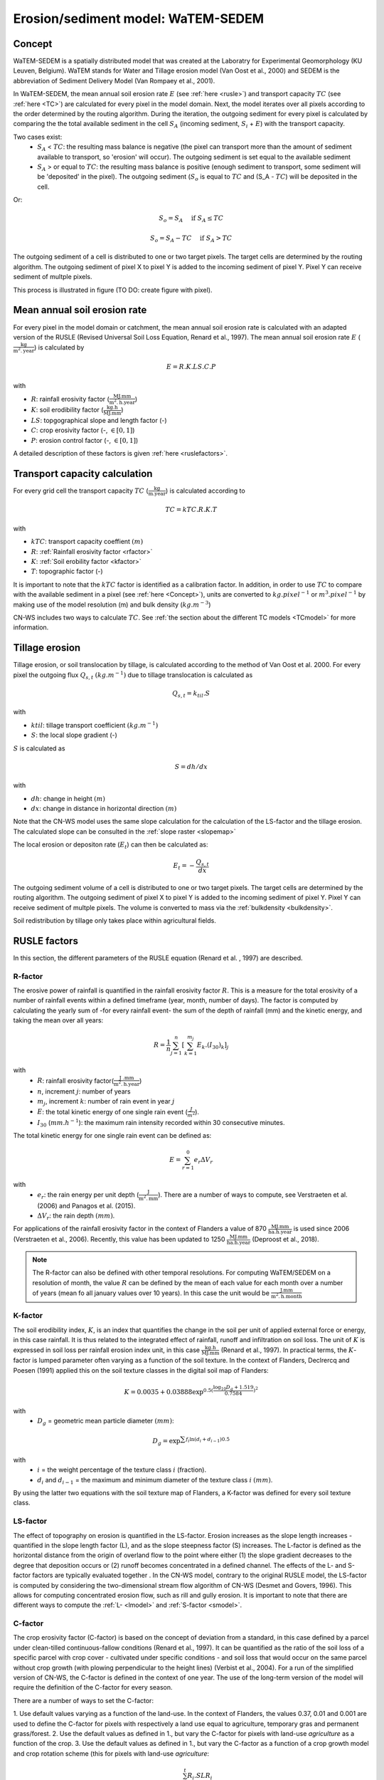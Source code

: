 .. _WS:

###################################
Erosion/sediment model: WaTEM-SEDEM
###################################

.. _Concept:

Concept
=======

WaTEM-SEDEM is a spatially distributed model that was created at the
Laboratry for Experimental Geomorphology (KU Leuven, Belgium). WaTEM stands
for Water and Tillage erosion model (Van Oost et al., 2000) and SEDEM is
the abbreviation of Sediment Delivery Model (Van Rompaey et al., 2001).

In WaTEM-SEDEM, the mean annual soil erosion rate :math:`E` (see
:ref:`here <rusle>`) and transport capacity :math:`TC` (see :ref:`here <TC>`)
are calculated for every pixel in the model domain. Next, the model iterates
over all pixels according to the order determined by the routing algorithm.
During the iteration, the outgoing sediment for every pixel is calculated by
comparing the the total available sediment in the cell :math:`S_A` (incoming
sediment, :math:`S_i` + :math:`E`) with the transport capacity.

Two cases exist:
 - :math:`S_A` < :math:`TC`: the resulting mass balance is negative (the
   pixel can transport more than the amount of sediment available to
   transport, so 'erosion' will occur). The outgoing sediment is set equal
   to the available sediment
 - :math:`S_A` > or equal to :math:`TC`: the resulting mass balance is
   positive (enough sediment to transport, some sediment will be 'deposited'
   in the pixel). The outgoing sediment (:math:`S_o` is equal to :math:`TC`
   and (S_A - :math:`TC`) will be deposited in the cell.

Or:

.. math::
        S_o = S_A \quad\text{ if } S_A \leq TC

.. math::
        S_o = S_A-TC \quad\text{ if } S_A>TC

The outgoing sediment of a cell is distributed to one or two target pixels.
The target cells are determined by the routing algorithm. The outgoing
sediment of pixel X to pixel Y is added to the incoming sediment of pixel Y.
Pixel Y can receive sediment of multple pixels.

This process is illustrated in figure (TO DO: create figure with pixel).

.. _rusle:

Mean annual soil erosion rate
=============================

For every pixel in the model domain or catchment, the mean annual soil
erosion rate is calculated with an adapted version of the RUSLE (Revised
Universal Soil Loss Equation, Renard et al., 1997). The mean annual soil
erosion rate :math:`E` (:math:`\frac{\text{kg}}{\text{m}^{2}.\text{year}}`) is
calculated by

.. math::
    E = R.K.LS.C.P

with

- :math:`R`: rainfall erosivity factor (:math:`\frac{\text{MJ.mm}}{\text{m}^2.\text{h.year}}`)
- :math:`K`: soil erodibility factor (:math:`\frac{\text{kg.h}}{\text{MJ.mm}}`)
- :math:`LS`: topgographical slope and length factor (-)
- :math:`C`: crop erosivity factor (-, :math:`\in [0,1]`)
- :math:`P`: erosion control factor (-, :math:`\in [0,1]`)

A detailed description of these factors is given :ref:`here <ruslefactors>`.

.. _TC:

Transport capacity calculation
==============================

For every grid cell the transport capacity :math:`TC`
(:math:`\frac{\text{kg}}{\text{m.year}}`) is calculated according to

.. math::
    TC = kTC.R.K.T

with

- :math:`kTC`: transport capacity coeffient :math:`(m)`
- :math:`R`: :ref:`Rainfall erosivity factor <rfactor>`
- :math:`K`: :ref:`Soil erobility factor <kfactor>`
- :math:`T`: topographic factor (-)

It is important to note that the :math:`kTC` factor is identified as a
calibration factor. In addition, in order to use :math:`TC` to compare with the
available sediment in a pixel (see :ref:`here <Concept>`), units are converted
to :math:`kg.pixel^{-1}` or
:math:`m^3.pixel^{-1}` by making use of the model resolution
(m) and bulk density (:math:`kg.m^{-3}`)

CN-WS includes two ways to calculate :math:`TC`. See
:ref:`the section about the different TC models <TCmodel>` for more information.

.. _tillageerosionmodel:

Tillage erosion
===============

Tillage erosion, or soil translocation by tillage, is calculated according to
the method of Van Oost et al. 2000. For every pixel the outgoing flux
:math:`Q_{s,t}` :math:`(kg.m^{-1})`  due to tillage translocation is calculated as

.. math::
    Q_{s,t} = k_{til}.S

with

- :math:`ktil`: tillage transport coefficient :math:`(kg.m^{-1})`
- :math:`S`: the local slope gradient (-)

:math:`S` is calculated as

.. math::
    S = dh/dx

with

- :math:`dh`: change in height :math:`(m)`
- :math:`dx`: change in distance in horizontal direction :math:`(m)`

Note that the CN-WS model uses the same slope calculation for the calculation
of the LS-factor and the tillage erosion. The calculated slope can be consulted
in the :ref:`slope raster <slopemap>`

The local erosion or depositon rate (:math:`E_t`) can then be calculated as:

.. math::
    E_t = - \frac{Q_{s,t}}{dx}

The outgoing sediment volume of a cell is distributed to one or two target pixels.
The target cells are determined by the routing algorithm. The outgoing
sediment of pixel X to pixel Y is added to the incoming sediment of pixel Y.
Pixel Y can receive sediment of multple pixels. The volume is converted to mass
via the :ref:`bulkdensity <bulkdensity>`.

Soil redistribution by tillage only takes place within agricultural fields.

.. _ruslefactors:

RUSLE factors
=============

In this section, the different parameters of the RUSLE equation (Renard et al.
, 1997) are described.

.. _rfactor:

R-factor
########
The erosive power of rainfall is quantified in the rainfall erosivity factor
:math:`R`. This is a measure for the total erosivity of a number of rainfall
events within a defined timeframe (year, month, number of days). The factor
is computed by calculating the yearly sum of -for every rainfall event- the
sum of the depth of rainfall (mm) and the kinetic energy, and taking the
mean over all years:

.. math::

    R = \frac{1}{n}\sum_{j=1}^{n}[\sum_{k=1}^{m_j}E_k.(I_{30})_k]_j

with
 - :math:`R`: rainfall erosivity factor(:math:`\frac{\text{J
   .mm}}{\text{m}^2.\text{h.year}}`)
 - :math:`n`, increment :math:`j`: number of years
 - :math:`m_j`, increment :math:`k`: number of rain event in year :math:`j`
 - :math:`E`: the total kinetic energy of one single rain event
   (:math:`\frac{J}{m^2}`).
 - :math:`I_{30}` (:math:`mm.h^{-1}`): the maximum rain intensity
   recorded within 30 consecutive minutes.

The total kinetic energy for one single rain event can be defined as:


.. math::

    E = \sum_{r=1}^0 e_r \Delta V_r

with
 - :math:`e_r`: the rain energy per unit depth
   (:math:`\frac{\text{J}}{\text{m}^{2}.\text{mm}}`). There are a number of
   ways to compute, see Verstraeten et al. (2006) and Panagos et al. (2015).
 - :math:`\Delta V_r`: the rain depth :math:`(mm)`.

For applications of the rainfall erosivity factor in the context of Flanders
a value of 870 :math:`\frac{\text{MJ.mm}}{\text{ha.h.year}}` is used since
2006 (Verstraeten et al., 2006). Recently, this value has been updated to
1250 :math:`\frac{\text{MJ.mm}}{\text{ha.h.year}}` (Deproost et al., 2018).

.. note::
    The R-factor can also be defined with other temporal resolutions.
    For computing WaTEM/SEDEM on a resolution of month, the value :math:`R` can
    be defined by the mean of each value for each month over a number of years
    (mean fo all january values over 10 years). In this case the unit would be
    :math:`\frac{\text{J.mm}}{\text{m}^2.\text{h.month}}`

.. _kfactor:

K-factor
########

The soil erodibility index, :math:`K`,  is an index that quantifies the
change in the soil per unit of applied external force or energy, in this
case rainfall. It is thus related to the integrated effect of rainfall,
runoff and infiltration on soil loss. The unit of :math:`K` is expressed in
soil loss per rainfall erosion index unit, in this case
:math:`\frac{\text{kg.h}}{\text{MJ.mm}}` (Renard et al., 1997). In
practical terms, the :math:`K`-factor is lumped parameter often  varying as
a function of the soil texture. In the context of Flanders,  Declrercq and
Poesen (1991) applied this on the soil texture classes in the digital soil
map of Flanders:

.. math::

    K  = 0.0035 + 0.03888 \exp^{0.5(\frac{\log_{10}{D_g}+1.519}{0.7584})^2}

with
 - :math:`D_g` =  geometric mean particle diameter :math:`(mm)`:

.. math::

    D_g = \exp^{\sum{f_i \ln(d_i+d_{i-1})0.5}}

with
 - :math:`i` = the weight percentage of the texture class :math:`i` (fraction).
 - :math:`d_i` and :math:`d_{i-1}` = the maximum and minimum diameter of the
   texture class :math:`i` :math:`(mm)`.

By using the latter two equations with the soil texture map of Flanders, a
K-factor was defined for every soil texture class.

.. _lsfactor:

LS-factor
#########

The effect of topography on erosion is quantified in the LS-factor. Erosion
increases as the slope length increases - quantified in the slope length
factor (L), and as the slope steepness factor (S) increases. The L-factor is
defined as the horizontal distance from the origin of overland flow to the
point where either (1) the slope gradient decreases to the degree that
deposition occurs or (2) runoff becomes concentrated in a defined channel.
The effects of the L- and S-factor factors are typically evaluated together
. In the CN-WS model, contrary to the original RUSLE model, the LS-factor is
computed by considering the two-dimensional stream flow algorithm of CN-WS
(Desmet and Govers, 1996). This allows for computing concentrated erosion
flow, such as rill and gully erosion. It is important to note that there are
different ways to compute the :ref:`L- <lmodel>` and :ref:`S-factor <smodel>`.

.. _cfactor:

C-factor
########

The crop erosivity factor (C-factor) is based on the concept of deviation
from a standard, in this case defined by a parcel under clean-tilled
continuous-fallow conditions (Renard et al., 1997). It can be quantified
as the ratio of the soil loss of a specific parcel with crop cover -
cultivated under specific conditions - and soil loss that would occur on the
same parcel without crop growth (with plowing perpendicular to the
height lines) (Verbist et al., 2004). For a run of the simplified version of
CN-WS, the C-factor is defined in the context of one year. The use of the
long-term version of the model will require the definition of the C-factor
for every season.

There are a number of ways to set the C-factor:

1. Use default values varying as a function of the land-use. In the context
of Flanders, the values 0.37, 0.01 and 0.001 are used to define the C-factor
for pixels with respectively a land use equal to agriculture, temporary gras
and permanent grass/forest.
2. Use the default values as defined in 1., but vary the C-factor for pixels
with land-use `agriculture` as a function of the crop.
3. Use the default values as defined in 1., but vary the C-factor as a
function of a crop growth model and crop rotation scheme (this for pixels
with land-use `agriculture`:

.. math::
    C = \frac{\sum_i^t{R_i}.SLR_i}{\sum_i^t{R_i}}


with
 - :math:`R_i`: rainfall erosivity factor (:math:`\frac{\text{J.mm}}{\text{m}^2.\text{h.TR}}`) with :math:`\text{TR}`: temporal resolution.
 - :math:`t`: the maximum number of the increments.
 - :math:`SLR`: the soil loss ratio (-). The SLR varies as a function of the
   used C-factor model. We refer to Renard et al. (1997) for an in-depth
   overview of the C- and SLR-factor.

.. _pfactor:

P-factor
########

The support practice factor is the ratio of soil loss with a specific
support practice to the corresponding loss with upslope and downslope
tillage (Renard et al., 1997). Support practice should affect erosion by
modifying the flow pattern, grade or direction of surface runnof and by
reducing the amount an drate of runoff.

References
==========

Declercq, F., Poesen, J., 1992, Evaluation of two models to calculate the
soil erodibility factor K. Pedologie XLII, 149–169.

Deproost, P., Renders, D., Van de Wauw, J., Van Ransbeeck, N.,
Verstraeten, G., 2018, Herkalibratie van WaTEM/SEDEM met het DHMV-II als
hoogtemodel: eindrapport. Brussel.
https://archief.onderzoek.omgeving.vlaanderen.be/Onderzoek-1812384

Desmet, P.J.J., Govers, G., 1996, A gis procedure for automatically
calculating the USLE LS factor on topographically complex landscapes.
Journal of Soil and Water Conservation 51, 427–433.
https://www.jswconline.org/content/51/5/427

Nearing, M.A., 1997, A single continuous function for slope steepness
influence on soil loss. Soil Science Society of America Journal 61, 917–919.
https://doi.org/10.2136/sssaj1997.03615995006100030029x

Notebaert, B., Govers, G., Verstraeten, G., Van Oost, K., Poesen, J., Van
Rompaey, A., 2006, Verfijnde erosiekaart Vlaanderen: eindrapport. K.U.
Leuven, Leuven.
https://omgeving.vlaanderen.be/sites/default/files/atoms/files/Verfijnde_erosiekaart.pdf

Panagos, P., Ballabio, C., Borrelli, P., Meusburger, K., Klik, A., Rousseva,
S., Tadić, M.P., Michaelides, S., Hrabalíková, M., Olsen, P., Aalto, J.,
Lakatos, M., Rymszewicz, A., Dumitrescu, A., Beguería, S., Alewell, C., 2015
. Rainfall erosivity in Europe. Science of The Total Environment 511, 801–814.
https://doi.org/10.1016/j.scitotenv.2015.01.008

Renard, K.G., Foster, G.R., Weesies, G.A., McCool, D.K., Yoder, D.C.,
1997, Predicting soil erosion by water: a guide to conservation planning with
the revised universal soil loss equation (RUSLE), Agriculture Handbook. U.S.
Department of Agriculture, Washington.
https://www.ars.usda.gov/ARSUserFiles/64080530/RUSLE/AH_703.pdf

Van Oost, K., Govers, G., Desmet, P., 2000, Evaluating the effects of
changes in landscape structure on soil erosion by water and tillage.
Landscape Ecology 15, 577–589. https://doi.org/10.1023/A:1008198215674

Van Rompaey, A.J.J., Verstraeten, G., Van Oost, K., Govers, G., Poesen, J
., 2001, Modelling mean annual sediment yield using a distributed approach.
Earth Surface Processes and Landforms 26, 1221–1236. 
https://doi.org/10.1002/esp.275

Verbist, K., Schiettecatte, W., Gabriels, D., 2004, End report.
Computermodel RUSLE c-factor. Universiteit Gent, Gent.

Verstraeten, G., Poesen, J., Demarée, G., Salles, C., 2006, Long-term
(105 years) variability in rain erosivity as derived from 10-min rainfall
depth data for Ukkel (Brussels, Belgium): Implications for assessing soil
erosion rates. J. Geophys. Res. 111, D22109. https://doi.org/10.1029/2006JD007169

Verstraeten, G., Van Rompaey, A., Poesen, J., Van Oost, K., Govers, G.,
2003, Evaluating the impact of watershed management scenarios on changes in
sediment delivery to rivers? Hydrobiologia 494, 153–158.
https://link.springer.com/chapter/10.1007/978-94-017-3366-3_21

Zevenbergen, L.W., Thorne, C.R., 1987, Quantitative analysis of land surface
topography. Earth Surface Processes and Landforms 12, 47–56.
https://doi.org/10.1002/esp.3290120107

